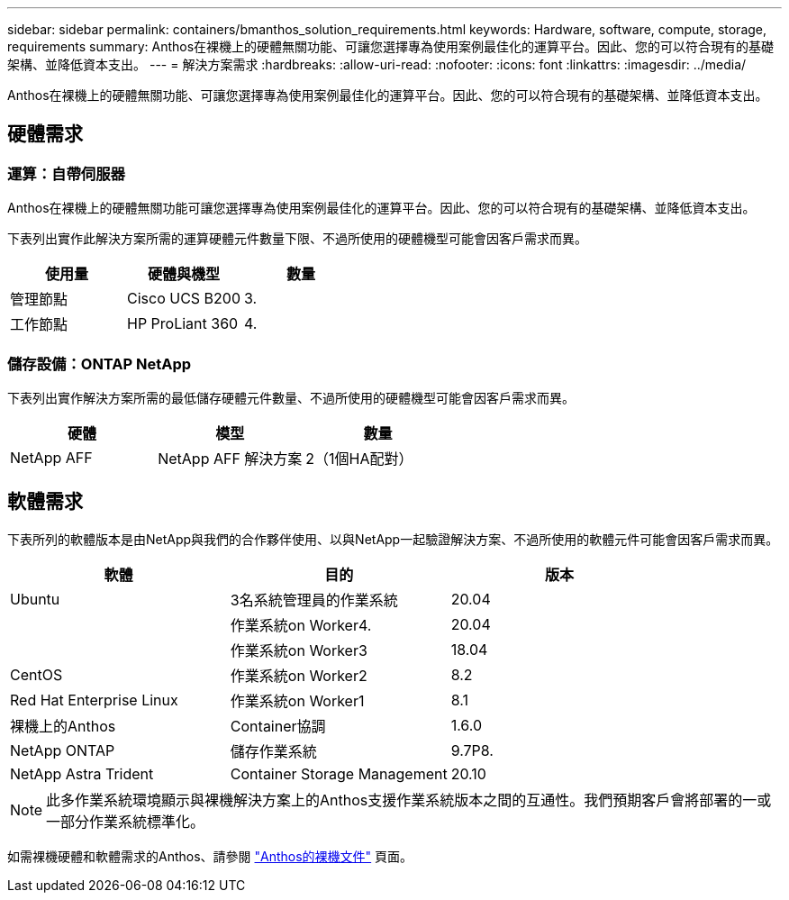 ---
sidebar: sidebar 
permalink: containers/bmanthos_solution_requirements.html 
keywords: Hardware, software, compute, storage, requirements 
summary: Anthos在裸機上的硬體無關功能、可讓您選擇專為使用案例最佳化的運算平台。因此、您的可以符合現有的基礎架構、並降低資本支出。 
---
= 解決方案需求
:hardbreaks:
:allow-uri-read: 
:nofooter: 
:icons: font
:linkattrs: 
:imagesdir: ../media/


[role="lead"]
Anthos在裸機上的硬體無關功能、可讓您選擇專為使用案例最佳化的運算平台。因此、您的可以符合現有的基礎架構、並降低資本支出。



== 硬體需求



=== 運算：自帶伺服器

Anthos在裸機上的硬體無關功能可讓您選擇專為使用案例最佳化的運算平台。因此、您的可以符合現有的基礎架構、並降低資本支出。

下表列出實作此解決方案所需的運算硬體元件數量下限、不過所使用的硬體機型可能會因客戶需求而異。

|===
| 使用量 | 硬體與機型 | 數量 


| 管理節點 | Cisco UCS B200 | 3. 


| 工作節點 | HP ProLiant 360 | 4. 
|===


=== 儲存設備：ONTAP NetApp

下表列出實作解決方案所需的最低儲存硬體元件數量、不過所使用的硬體機型可能會因客戶需求而異。

|===
| 硬體 | 模型 | 數量 


| NetApp AFF | NetApp AFF 解決方案 | 2（1個HA配對） 
|===


== 軟體需求

下表所列的軟體版本是由NetApp與我們的合作夥伴使用、以與NetApp一起驗證解決方案、不過所使用的軟體元件可能會因客戶需求而異。

|===
| 軟體 | 目的 | 版本 


| Ubuntu | 3名系統管理員的作業系統 | 20.04 


|  | 作業系統on Worker4. | 20.04 


|  | 作業系統on Worker3 | 18.04 


| CentOS | 作業系統on Worker2 | 8.2 


| Red Hat Enterprise Linux | 作業系統on Worker1 | 8.1 


| 裸機上的Anthos | Container協調 | 1.6.0 


| NetApp ONTAP | 儲存作業系統 | 9.7P8. 


| NetApp Astra Trident | Container Storage Management | 20.10 
|===

NOTE: 此多作業系統環境顯示與裸機解決方案上的Anthos支援作業系統版本之間的互通性。我們預期客戶會將部署的一或一部分作業系統標準化。

如需裸機硬體和軟體需求的Anthos、請參閱 https://cloud.google.com/anthos/clusters/docs/bare-metal/latest["Anthos的裸機文件"^] 頁面。
